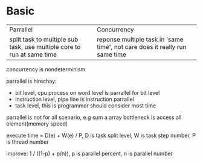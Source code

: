 * Basic
| Parrallel                                                              | Concurrency                                                                 |
| split task to multiple sub task, use multiple core to run at same time | reponse multiple task in 'same time', not care does it really run same time |

concurrency is nondeterminism

parrallel is hirechay:
- bit level, cpu process on word level is parrallel for bit level
- instruction level, pipe line is instruction parrallel
- task level, this is programmer should consider most time

parrallel is not for all scenario, e.g sum a array bottleneck is access all element(memory speed)

execute time = D(e) + W(e) / P, D is task split level, W is task step number, P is thread number

improve: 1 / ((1-p) + p/n)), p is parallel percent, n is parallel number
